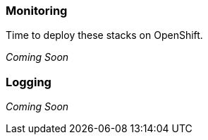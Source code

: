 === Monitoring

Time to deploy these stacks on OpenShift.

_Coming Soon_


=== Logging

_Coming Soon_


// This is a comment and won't be rendered.
